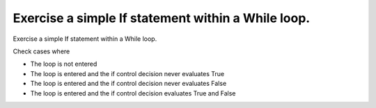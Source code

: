 Exercise a simple If statement within a While loop.
===================================================

Exercise a simple If statement within a While loop.

Check cases where

* The loop is not entered
* The loop is entered and the if control decision never evaluates True
* The loop is entered and the if control decision never evaluates False
* The loop is entered and the if control decision evaluates True and False

